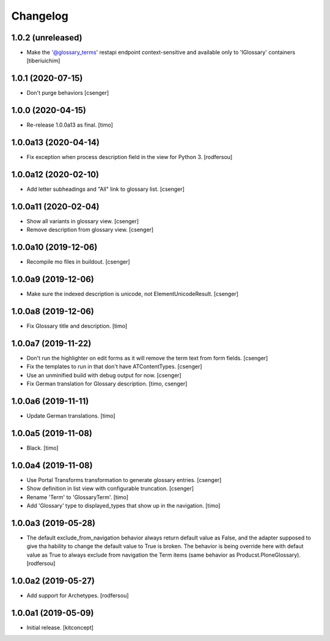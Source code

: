 Changelog
=========


1.0.2 (unreleased)
------------------

- Make the '@glossary_terms' restapi endpoint context-sensitive and available only to 'IGlossary' containers
  [tiberiuichim]


1.0.1 (2020-07-15)
------------------

- Don't purge behaviors
  [csenger]


1.0.0 (2020-04-15)
------------------

- Re-release 1.0.0a13 as final.
  [timo]


1.0.0a13 (2020-04-14)
---------------------

- Fix exception when process description field in the view for Python 3.
  [rodfersou]


1.0.0a12 (2020-02-10)
---------------------

- Add letter subheadings and "All" link to glossary list.
  [csenger]


1.0.0a11 (2020-02-04)
---------------------

- Show all variants in glossary view.
  [csenger]

- Remove description from glossary view.
  [csenger]


1.0.0a10 (2019-12-06)
---------------------

- Recompile mo files in buildout.
  [csenger]


1.0.0a9 (2019-12-06)
--------------------

- Make sure the indexed description is unicode, not ElementUnicodeResult.
  [csenger]


1.0.0a8 (2019-12-06)
--------------------

- Fix Glossary title and description.
  [timo]


1.0.0a7 (2019-11-22)
--------------------

- Don't run the highlighter on edit forms as it will remove the term
  text from form fields.
  [csenger]

- Fix the templates to run in that don't have ATContentTypes.
  [csenger]

- Use an unminified build with debug output for now.
  [csenger]

- Fix German translation for Glossary description.
  [timo, csenger]


1.0.0a6 (2019-11-11)
--------------------

- Update German translations.
  [timo]

1.0.0a5 (2019-11-08)
--------------------

- Black.
  [timo]


1.0.0a4 (2019-11-08)
--------------------

- Use Portal Transforms transformation to generate glossary entries.
  [csenger]

- Show definition in list view with configurable truncation.
  [csenger]

- Rename 'Term' to 'GlossaryTerm'.
  [timo]

- Add 'Glossary' type to displayed_types that show up in the navigation.
  [timo]


1.0.0a3 (2019-05-28)
--------------------

- The default exclude_from_navigation behavior always return default value
  as False, and the adapter supposed to give tha hability to change
  the default value to True is broken.
  The behavior is being override here with defaut value as True to always
  exclude from navigation the Term items (same behavior as
  Producst.PloneGlossary).
  [rodfersou]


1.0.0a2 (2019-05-27)
--------------------

- Add support for Archetypes.
  [rodfersou]


1.0.0a1 (2019-05-09)
--------------------

- Initial release.
  [kitconcept]
